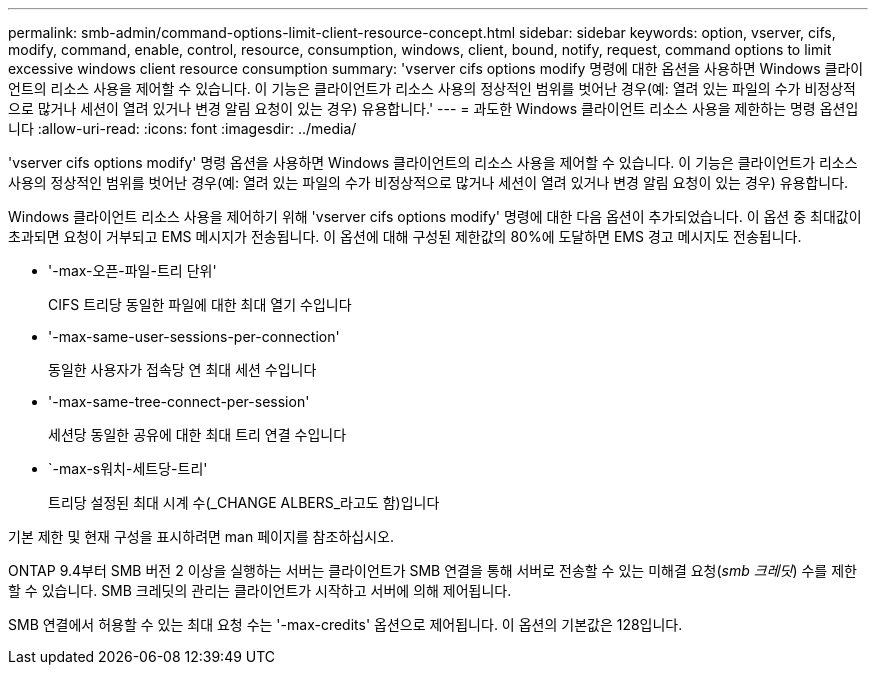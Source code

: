 ---
permalink: smb-admin/command-options-limit-client-resource-concept.html 
sidebar: sidebar 
keywords: option, vserver, cifs, modify, command, enable, control, resource, consumption, windows, client, bound, notify, request, command options to limit excessive windows client resource consumption 
summary: 'vserver cifs options modify 명령에 대한 옵션을 사용하면 Windows 클라이언트의 리소스 사용을 제어할 수 있습니다. 이 기능은 클라이언트가 리소스 사용의 정상적인 범위를 벗어난 경우(예: 열려 있는 파일의 수가 비정상적으로 많거나 세션이 열려 있거나 변경 알림 요청이 있는 경우) 유용합니다.' 
---
= 과도한 Windows 클라이언트 리소스 사용을 제한하는 명령 옵션입니다
:allow-uri-read: 
:icons: font
:imagesdir: ../media/


[role="lead"]
'vserver cifs options modify' 명령 옵션을 사용하면 Windows 클라이언트의 리소스 사용을 제어할 수 있습니다. 이 기능은 클라이언트가 리소스 사용의 정상적인 범위를 벗어난 경우(예: 열려 있는 파일의 수가 비정상적으로 많거나 세션이 열려 있거나 변경 알림 요청이 있는 경우) 유용합니다.

Windows 클라이언트 리소스 사용을 제어하기 위해 'vserver cifs options modify' 명령에 대한 다음 옵션이 추가되었습니다. 이 옵션 중 최대값이 초과되면 요청이 거부되고 EMS 메시지가 전송됩니다. 이 옵션에 대해 구성된 제한값의 80%에 도달하면 EMS 경고 메시지도 전송됩니다.

* '-max-오픈-파일-트리 단위'
+
CIFS 트리당 동일한 파일에 대한 최대 열기 수입니다

* '-max-same-user-sessions-per-connection'
+
동일한 사용자가 접속당 연 최대 세션 수입니다

* '-max-same-tree-connect-per-session'
+
세션당 동일한 공유에 대한 최대 트리 연결 수입니다

* `-max-s워치-세트당-트리'
+
트리당 설정된 최대 시계 수(_CHANGE ALBERS_라고도 함)입니다



기본 제한 및 현재 구성을 표시하려면 man 페이지를 참조하십시오.

ONTAP 9.4부터 SMB 버전 2 이상을 실행하는 서버는 클라이언트가 SMB 연결을 통해 서버로 전송할 수 있는 미해결 요청(_smb 크레딧_) 수를 제한할 수 있습니다. SMB 크레딧의 관리는 클라이언트가 시작하고 서버에 의해 제어됩니다.

SMB 연결에서 허용할 수 있는 최대 요청 수는 '-max-credits' 옵션으로 제어됩니다. 이 옵션의 기본값은 128입니다.
